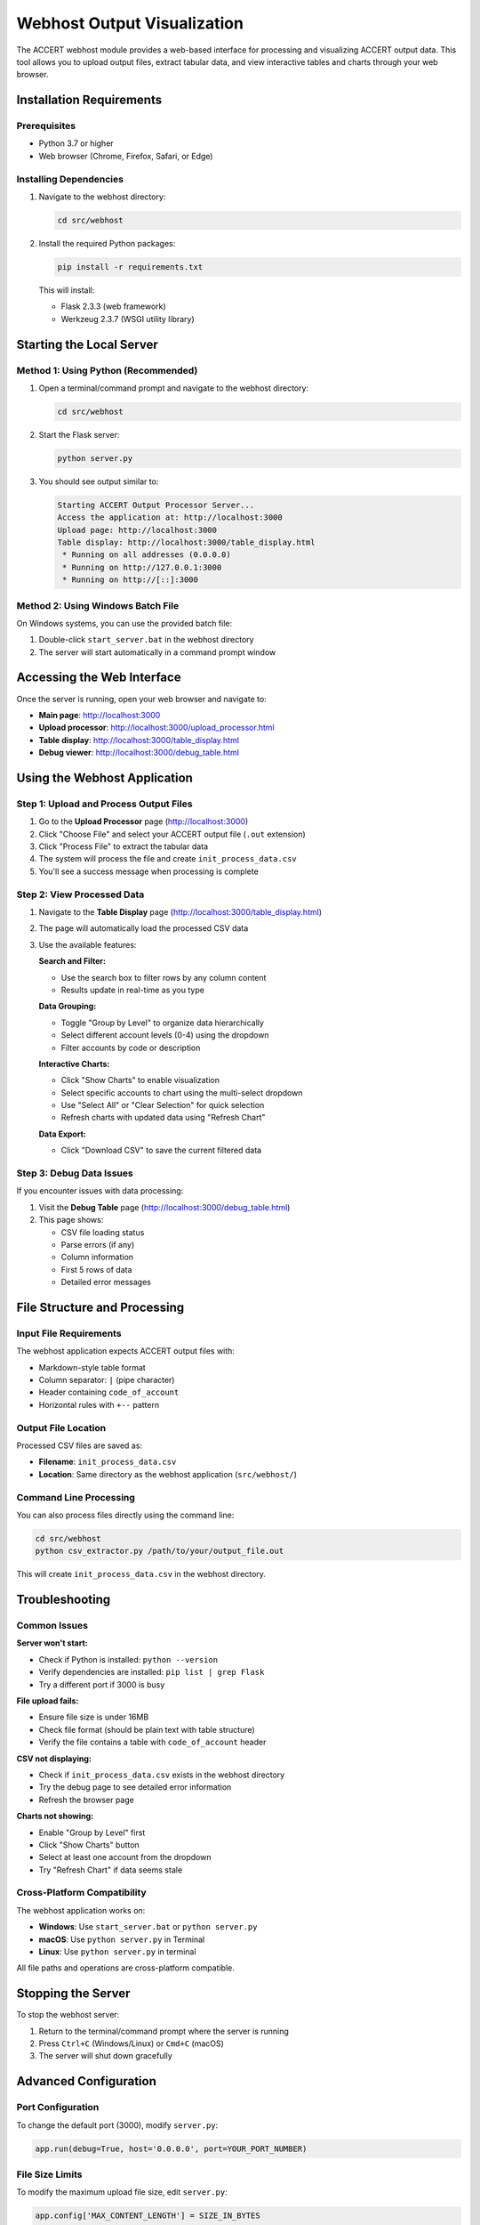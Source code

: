 Webhost Output Visualization
============================

The ACCERT webhost module provides a web-based interface for processing and visualizing ACCERT output data. This tool allows you to upload output files, extract tabular data, and view interactive tables and charts through your web browser.

Installation Requirements
-------------------------

Prerequisites
~~~~~~~~~~~~~

- Python 3.7 or higher
- Web browser (Chrome, Firefox, Safari, or Edge)

Installing Dependencies
~~~~~~~~~~~~~~~~~~~~~~~

1. Navigate to the webhost directory:

   .. code-block:: bash

      cd src/webhost

2. Install the required Python packages:

   .. code-block:: bash

      pip install -r requirements.txt

   This will install:
   
   - Flask 2.3.3 (web framework)
   - Werkzeug 2.3.7 (WSGI utility library)

Starting the Local Server
--------------------------

Method 1: Using Python (Recommended)
~~~~~~~~~~~~~~~~~~~~~~~~~~~~~~~~~~~~~

1. Open a terminal/command prompt and navigate to the webhost directory:

   .. code-block:: bash

      cd src/webhost

2. Start the Flask server:

   .. code-block:: bash

      python server.py

3. You should see output similar to:

   .. code-block:: text

      Starting ACCERT Output Processor Server...
      Access the application at: http://localhost:3000
      Upload page: http://localhost:3000
      Table display: http://localhost:3000/table_display.html
       * Running on all addresses (0.0.0.0)
       * Running on http://127.0.0.1:3000
       * Running on http://[::]:3000

Method 2: Using Windows Batch File
~~~~~~~~~~~~~~~~~~~~~~~~~~~~~~~~~~~

On Windows systems, you can use the provided batch file:

1. Double-click ``start_server.bat`` in the webhost directory
2. The server will start automatically in a command prompt window

Accessing the Web Interface
----------------------------

Once the server is running, open your web browser and navigate to:

- **Main page**: http://localhost:3000
- **Upload processor**: http://localhost:3000/upload_processor.html
- **Table display**: http://localhost:3000/table_display.html
- **Debug viewer**: http://localhost:3000/debug_table.html

Using the Webhost Application
------------------------------

Step 1: Upload and Process Output Files
~~~~~~~~~~~~~~~~~~~~~~~~~~~~~~~~~~~~~~~~

1. Go to the **Upload Processor** page (http://localhost:3000)
2. Click "Choose File" and select your ACCERT output file (``.out`` extension)
3. Click "Process File" to extract the tabular data
4. The system will process the file and create ``init_process_data.csv``
5. You'll see a success message when processing is complete

Step 2: View Processed Data
~~~~~~~~~~~~~~~~~~~~~~~~~~~~

1. Navigate to the **Table Display** page (http://localhost:3000/table_display.html)
2. The page will automatically load the processed CSV data
3. Use the available features:

   **Search and Filter:**
   
   - Use the search box to filter rows by any column content
   - Results update in real-time as you type

   **Data Grouping:**
   
   - Toggle "Group by Level" to organize data hierarchically
   - Select different account levels (0-4) using the dropdown
   - Filter accounts by code or description

   **Interactive Charts:**
   
   - Click "Show Charts" to enable visualization
   - Select specific accounts to chart using the multi-select dropdown
   - Use "Select All" or "Clear Selection" for quick selection
   - Refresh charts with updated data using "Refresh Chart"

   **Data Export:**
   
   - Click "Download CSV" to save the current filtered data

Step 3: Debug Data Issues
~~~~~~~~~~~~~~~~~~~~~~~~~

If you encounter issues with data processing:

1. Visit the **Debug Table** page (http://localhost:3000/debug_table.html)
2. This page shows:
   
   - CSV file loading status
   - Parse errors (if any)
   - Column information
   - First 5 rows of data
   - Detailed error messages

File Structure and Processing
-----------------------------

Input File Requirements
~~~~~~~~~~~~~~~~~~~~~~~

The webhost application expects ACCERT output files with:

- Markdown-style table format
- Column separator: ``|`` (pipe character)
- Header containing ``code_of_account``
- Horizontal rules with ``+--`` pattern

Output File Location
~~~~~~~~~~~~~~~~~~~~

Processed CSV files are saved as:

- **Filename**: ``init_process_data.csv``
- **Location**: Same directory as the webhost application (``src/webhost/``)

Command Line Processing
~~~~~~~~~~~~~~~~~~~~~~~

You can also process files directly using the command line:

.. code-block:: bash

   cd src/webhost
   python csv_extractor.py /path/to/your/output_file.out

This will create ``init_process_data.csv`` in the webhost directory.

Troubleshooting
---------------

Common Issues
~~~~~~~~~~~~~

**Server won't start:**

- Check if Python is installed: ``python --version``
- Verify dependencies are installed: ``pip list | grep Flask``
- Try a different port if 3000 is busy

**File upload fails:**

- Ensure file size is under 16MB
- Check file format (should be plain text with table structure)
- Verify the file contains a table with ``code_of_account`` header

**CSV not displaying:**

- Check if ``init_process_data.csv`` exists in the webhost directory
- Try the debug page to see detailed error information
- Refresh the browser page

**Charts not showing:**

- Enable "Group by Level" first
- Click "Show Charts" button
- Select at least one account from the dropdown
- Try "Refresh Chart" if data seems stale

Cross-Platform Compatibility
~~~~~~~~~~~~~~~~~~~~~~~~~~~~~

The webhost application works on:

- **Windows**: Use ``start_server.bat`` or ``python server.py``
- **macOS**: Use ``python server.py`` in Terminal
- **Linux**: Use ``python server.py`` in terminal

All file paths and operations are cross-platform compatible.

Stopping the Server
--------------------

To stop the webhost server:

1. Return to the terminal/command prompt where the server is running
2. Press ``Ctrl+C`` (Windows/Linux) or ``Cmd+C`` (macOS)
3. The server will shut down gracefully

Advanced Configuration
----------------------

Port Configuration
~~~~~~~~~~~~~~~~~~

To change the default port (3000), modify ``server.py``:

.. code-block:: python

   app.run(debug=True, host='0.0.0.0', port=YOUR_PORT_NUMBER)

File Size Limits
~~~~~~~~~~~~~~~~

To modify the maximum upload file size, edit ``server.py``:

.. code-block:: python

   app.config['MAX_CONTENT_LENGTH'] = SIZE_IN_BYTES

Development Mode
~~~~~~~~~~~~~~~~

The server runs in debug mode by default. For production use, change:

.. code-block:: python

   app.run(debug=False, host='0.0.0.0', port=3000)
